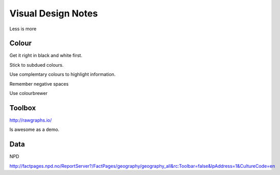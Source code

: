 ===================
Visual Design Notes
===================

Less is more

------
Colour
------

Get it right in black and white first.

Stick to subdued colours.

Use complemtary colours to highlight information.

Remember negative spaces

Use colourbrewer

-------
Toolbox
-------

http://rawgraphs.io/

Is awesome as a demo.

----
Data
----

NPD

http://factpages.npd.no/ReportServer?/FactPages/geography/geography_all&rc:Toolbar=false&IpAddress=1&CultureCode=en

